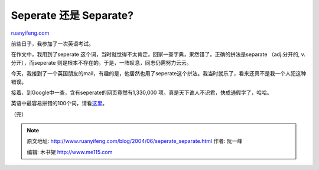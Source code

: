 .. _200406_seperate_separate:

Seperate 还是 Separate?
==========================================

`ruanyifeng.com <http://www.ruanyifeng.com/blog/2004/06/seperate_separate.html>`__

前些日子，我参加了一次英语考试。

在作文中，我用到了seperate
这个词，当时就觉得不太肯定，回家一查字典，果然错了。正确的拼法是separate
（adj.分开的, v.分开），而seperate
则是根本不存在的。于是，一阵叹息，同志仍需努力云云。

今天，我接到了一个英国朋友的mail，有趣的是，他居然也用了seperate这个拼法。我当时就乐了，看来还真不是我一个人犯这种错误。

接着，到Google中一查，含有seperate的网页竟然有1,330,000
项。真是天下谁人不识君，快成通假字了，哈哈。

英语中最容易拼错的100个词，请看\ `这里 <http://www.yourdictionary.com/library/misspelled.html>`__\ 。

（完）

.. note::
    原文地址: http://www.ruanyifeng.com/blog/2004/06/seperate_separate.html 
    作者: 阮一峰 

    编辑: 木书架 http://www.me115.com